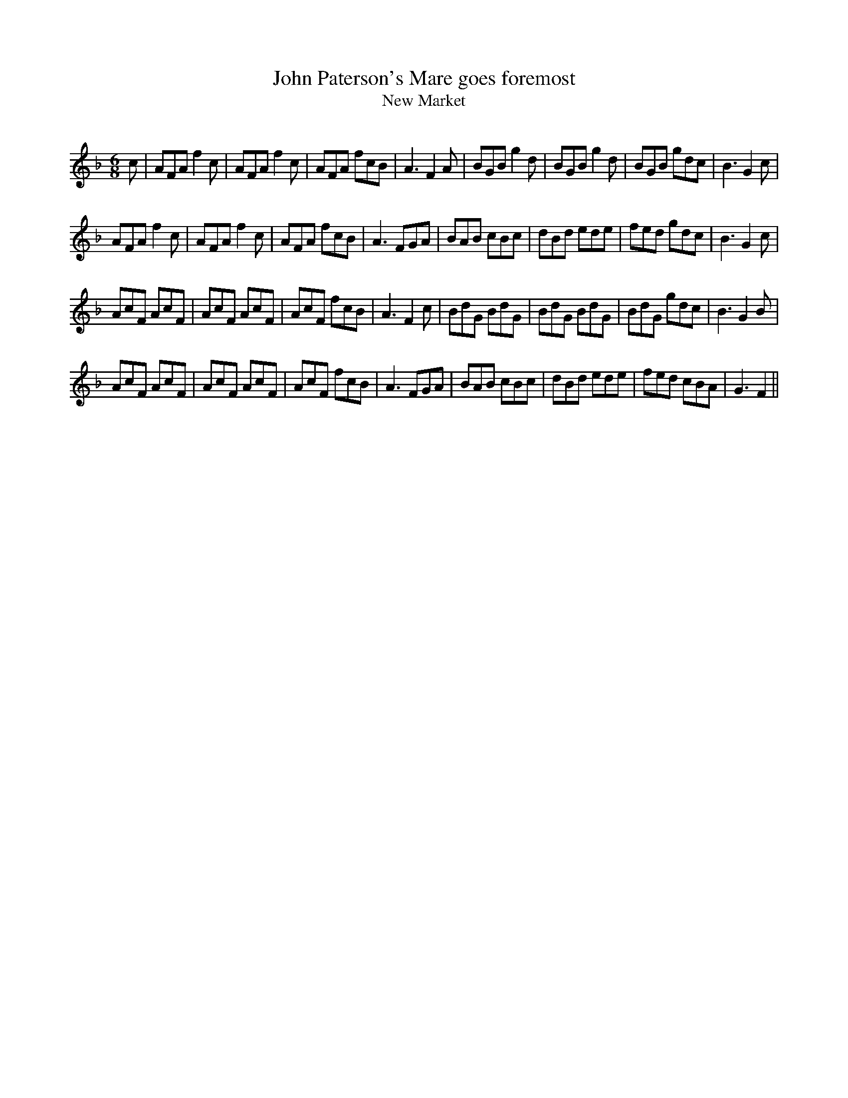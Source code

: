 X:1
T: John Paterson's Mare goes foremost
T: New Market
R:Jig
Q:180
K:F
M:6/8
L:1/16
c2|A2F2A2 f4c2|A2F2A2 f4c2|A2F2A2 f2c2B2|A6F4A2|B2G2B2 g4d2|B2G2B2 g4d2|B2G2B2 g2d2c2|B6G4c2|
A2F2A2 f4c2|A2F2A2 f4c2|A2F2A2 f2c2B2|A6 F2G2A2|B2A2B2 c2B2c2|d2B2d2 e2d2e2|f2e2d2 g2d2c2|B6G4c2|
A2c2F2 A2c2F2|A2c2F2 A2c2F2|A2c2F2 f2c2B2|A6F4c2|B2d2G2 B2d2G2|B2d2G2 B2d2G2|B2d2G2 g2d2c2|B6G4B2|
A2c2F2 A2c2F2|A2c2F2 A2c2F2|A2c2F2 f2c2B2|A6F2G2A2|B2A2B2 c2B2c2|d2B2d2 e2d2e2|f2e2d2 c2B2A2|G6F4||
